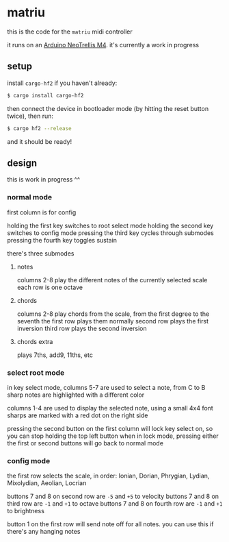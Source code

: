 * matriu
this is the code for the =matriu= midi controller

it runs on an [[https://learn.adafruit.com/adafruit-neotrellis-m4/overview][Arduino NeoTrellis M4]]. it's currently a work in progress

** setup
install =cargo-hf2= if you haven't already:
#+begin_src bash
$ cargo install cargo-hf2
#+end_src

then connect the device in bootloader mode (by hitting the reset button twice), then run:

#+begin_src bash
$ cargo hf2 --release
#+end_src

and it should be ready!
** design
this is work in progress ^^
*** normal mode
first column is for config

holding the first key switches to root select mode
holding the second key switches to config mode
pressing the third key cycles through submodes
pressing the fourth key toggles sustain

there's three submodes
**** notes
columns 2-8 play the different notes of the currently selected scale
each row is one octave
**** chords
columns 2-8 play chords from the scale, from the first degree to the seventh
the first row plays them normally
second row plays the first inversion
third row plays the second inversion
**** chords extra
plays 7ths, add9, 11ths, etc
*** select root mode
in key select mode, columns 5-7 are used to select a note, from C to B
sharp notes are highlighted with a different color

columns 1-4 are used to display the selected note, using a small 4x4 font
sharps are marked with a red dot on the right side

pressing the second button on the first column will lock key select on, so you can stop holding the top left button
when in lock mode, pressing either the first or second buttons will go back to normal mode
*** config mode
the first row selects the scale, in order: Ionian, Dorian, Phrygian, Lydian, Mixolydian, Aeolian, Locrian

buttons 7 and 8 on second row are =-5= and =+5= to velocity
buttons 7 and 8 on third row are =-1= and =+1= to octave
buttons 7 and 8 on fourth row are =-1= and =+1= to brightness

button 1 on the first row will send note off for all notes. you can use this if there's any hanging notes
